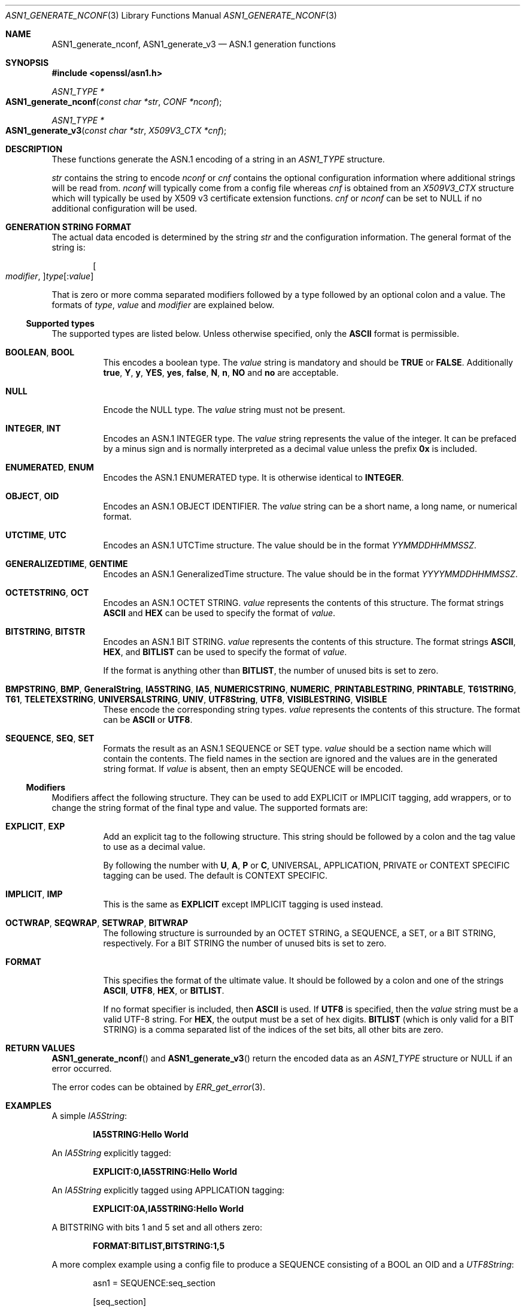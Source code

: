 .\"	$OpenBSD: ASN1_generate_nconf.3,v 1.13 2019/06/10 14:58:48 schwarze Exp $
.\"	OpenSSL 05ea606a Fri May 20 20:52:46 2016 -0400
.\"
.\" This file was written by Dr. Stephen Henson.
.\" Copyright (c) 2002, 2003, 2006-2009, 2013-2015 The OpenSSL Project.
.\" All rights reserved.
.\"
.\" Redistribution and use in source and binary forms, with or without
.\" modification, are permitted provided that the following conditions
.\" are met:
.\"
.\" 1. Redistributions of source code must retain the above copyright
.\"    notice, this list of conditions and the following disclaimer.
.\"
.\" 2. Redistributions in binary form must reproduce the above copyright
.\"    notice, this list of conditions and the following disclaimer in
.\"    the documentation and/or other materials provided with the
.\"    distribution.
.\"
.\" 3. All advertising materials mentioning features or use of this
.\"    software must display the following acknowledgment:
.\"    "This product includes software developed by the OpenSSL Project
.\"    for use in the OpenSSL Toolkit. (http://www.openssl.org/)"
.\"
.\" 4. The names "OpenSSL Toolkit" and "OpenSSL Project" must not be used to
.\"    endorse or promote products derived from this software without
.\"    prior written permission. For written permission, please contact
.\"    openssl-core@openssl.org.
.\"
.\" 5. Products derived from this software may not be called "OpenSSL"
.\"    nor may "OpenSSL" appear in their names without prior written
.\"    permission of the OpenSSL Project.
.\"
.\" 6. Redistributions of any form whatsoever must retain the following
.\"    acknowledgment:
.\"    "This product includes software developed by the OpenSSL Project
.\"    for use in the OpenSSL Toolkit (http://www.openssl.org/)"
.\"
.\" THIS SOFTWARE IS PROVIDED BY THE OpenSSL PROJECT ``AS IS'' AND ANY
.\" EXPRESSED OR IMPLIED WARRANTIES, INCLUDING, BUT NOT LIMITED TO, THE
.\" IMPLIED WARRANTIES OF MERCHANTABILITY AND FITNESS FOR A PARTICULAR
.\" PURPOSE ARE DISCLAIMED.  IN NO EVENT SHALL THE OpenSSL PROJECT OR
.\" ITS CONTRIBUTORS BE LIABLE FOR ANY DIRECT, INDIRECT, INCIDENTAL,
.\" SPECIAL, EXEMPLARY, OR CONSEQUENTIAL DAMAGES (INCLUDING, BUT
.\" NOT LIMITED TO, PROCUREMENT OF SUBSTITUTE GOODS OR SERVICES;
.\" LOSS OF USE, DATA, OR PROFITS; OR BUSINESS INTERRUPTION)
.\" HOWEVER CAUSED AND ON ANY THEORY OF LIABILITY, WHETHER IN CONTRACT,
.\" STRICT LIABILITY, OR TORT (INCLUDING NEGLIGENCE OR OTHERWISE)
.\" ARISING IN ANY WAY OUT OF THE USE OF THIS SOFTWARE, EVEN IF ADVISED
.\" OF THE POSSIBILITY OF SUCH DAMAGE.
.\"
.Dd $Mdocdate: June 10 2019 $
.Dt ASN1_GENERATE_NCONF 3
.Os
.Sh NAME
.Nm ASN1_generate_nconf ,
.Nm ASN1_generate_v3
.Nd ASN.1 generation functions
.Sh SYNOPSIS
.In openssl/asn1.h
.Ft ASN1_TYPE *
.Fo ASN1_generate_nconf
.Fa "const char *str"
.Fa "CONF *nconf"
.Fc
.Ft ASN1_TYPE *
.Fo ASN1_generate_v3
.Fa "const char *str"
.Fa "X509V3_CTX *cnf"
.Fc
.Sh DESCRIPTION
These functions generate the ASN.1 encoding of a string in an
.Vt ASN1_TYPE
structure.
.Pp
.Fa str
contains the string to encode
.Fa nconf
or
.Fa cnf
contains the optional configuration information
where additional strings will be read from.
.Fa nconf
will typically come from a config file whereas
.Fa cnf
is obtained from an
.Vt X509V3_CTX
structure which will typically be used
by X509 v3 certificate extension functions.
.Fa cnf
or
.Fa nconf
can be set to
.Dv NULL
if no additional configuration will be used.
.Sh GENERATION STRING FORMAT
The actual data encoded is determined by the string
.Fa str
and the configuration information.
The general format of the string is:
.Pp
.D1 Oo Ar modifier , Oc Ns Ar type Ns Op : Ns Ar value
.Pp
That is zero or more comma separated modifiers followed by a type
followed by an optional colon and a value.
The formats of
.Ar type ,
.Ar value
and
.Ar modifier
are explained below.
.Ss Supported types
The supported types are listed below.
Unless otherwise specified, only the
.Cm ASCII
format is permissible.
.Bl -tag -width Ds
.It Cm BOOLEAN , BOOL
This encodes a boolean type.
The
.Ar value
string is mandatory and should be
.Cm TRUE
or
.Cm FALSE .
Additionally
.Cm true ,
.Cm Y ,
.Cm y ,
.Cm YES ,
.Cm yes ,
.Cm false ,
.Cm N ,
.Cm n ,
.Cm NO
and
.Cm no
are acceptable.
.It Cm NULL
Encode the NULL type.
The
.Ar value
string must not be present.
.It Cm INTEGER , INT
Encodes an ASN.1 INTEGER type.
The
.Ar value
string represents the value of the integer.
It can be prefaced by a minus sign
and is normally interpreted as a decimal value unless the prefix
.Cm 0x
is included.
.It Cm ENUMERATED , ENUM
Encodes the ASN.1 ENUMERATED type.
It is otherwise identical to
.Cm INTEGER .
.It Cm OBJECT , OID
Encodes an ASN.1 OBJECT IDENTIFIER.
The
.Ar value
string can be a short name, a long name, or numerical format.
.It Cm UTCTIME , UTC
Encodes an ASN.1 UTCTime structure.
The value should be in the format
.Ar YYMMDDHHMMSSZ .
.It Cm GENERALIZEDTIME , GENTIME
Encodes an ASN.1 GeneralizedTime structure.
The value should be in the format
.Ar YYYYMMDDHHMMSSZ .
.It Cm OCTETSTRING , OCT
Encodes an ASN.1 OCTET STRING.
.Ar value
represents the contents of this structure.
The format strings
.Cm ASCII
and
.Cm HEX
can be used to specify the format of
.Ar value .
.It Cm BITSTRING , BITSTR
Encodes an ASN.1 BIT STRING.
.Ar value
represents the contents of this structure.
The format strings
.Cm ASCII ,
.Cm HEX ,
and
.Cm BITLIST
can be used to specify the format of
.Ar value .
.Pp
If the format is anything other than
.Cm BITLIST ,
the number of unused bits is set to zero.
.It Xo
.Cm BMPSTRING , BMP ,
.Cm GeneralString ,
.Cm IA5STRING , IA5 ,
.Cm NUMERICSTRING , NUMERIC ,
.Cm PRINTABLESTRING , PRINTABLE ,
.Cm T61STRING , T61 ,
.Cm TELETEXSTRING ,
.Cm UNIVERSALSTRING , UNIV ,
.Cm UTF8String , UTF8 ,
.Cm VISIBLESTRING , VISIBLE
.Xc
These encode the corresponding string types.
.Ar value
represents the contents of this structure.
The format can be
.Cm ASCII
or
.Cm UTF8 .
.It Cm SEQUENCE , SEQ , SET
Formats the result as an ASN.1 SEQUENCE or SET type.
.Ar value
should be a section name which will contain the contents.
The field names in the section are ignored
and the values are in the generated string format.
If
.Ar value
is absent, then an empty SEQUENCE will be encoded.
.El
.Ss Modifiers
Modifiers affect the following structure.
They can be used to add EXPLICIT or IMPLICIT tagging, add wrappers,
or to change the string format of the final type and value.
The supported formats are:
.Bl -tag -width Ds
.It Cm EXPLICIT , EXP
Add an explicit tag to the following structure.
This string should be followed by a colon
and the tag value to use as a decimal value.
.Pp
By following the number with
.Cm U ,
.Cm A ,
.Cm P
or
.Cm C ,
UNIVERSAL, APPLICATION, PRIVATE or CONTEXT SPECIFIC tagging can be used.
The default is CONTEXT SPECIFIC.
.It Cm IMPLICIT , IMP
This is the same as
.Cm EXPLICIT
except IMPLICIT tagging is used instead.
.It Cm OCTWRAP , SEQWRAP , SETWRAP , BITWRAP
The following structure is surrounded by
an OCTET STRING, a SEQUENCE, a SET, or a BIT STRING, respectively.
For a BIT STRING the number of unused bits is set to zero.
.It Cm FORMAT
This specifies the format of the ultimate value.
It should be followed by a colon and one of the strings
.Cm ASCII ,
.Cm UTF8 ,
.Cm HEX ,
or
.Cm BITLIST .
.Pp
If no format specifier is included, then
.Cm ASCII
is used.
If
.Cm UTF8
is specified, then the
.Ar value
string must be a valid UTF-8 string.
For
.Cm HEX ,
the output must be a set of hex digits.
.Cm BITLIST
(which is only valid for a BIT STRING) is a comma separated list
of the indices of the set bits, all other bits are zero.
.El
.Sh RETURN VALUES
.Fn ASN1_generate_nconf
and
.Fn ASN1_generate_v3
return the encoded data as an
.Vt ASN1_TYPE
structure or
.Dv NULL
if an error occurred.
.Pp
The error codes can be obtained by
.Xr ERR_get_error 3 .
.Sh EXAMPLES
A simple
.Vt IA5String :
.Pp
.Dl IA5STRING:Hello World
.Pp
An
.Vt IA5String
explicitly tagged:
.Pp
.Dl EXPLICIT:0,IA5STRING:Hello World
.Pp
An
.Vt IA5String
explicitly tagged using APPLICATION tagging:
.Pp
.Dl EXPLICIT:0A,IA5STRING:Hello World
.Pp
A BITSTRING with bits 1 and 5 set and all others zero:
.Pp
.Dl FORMAT:BITLIST,BITSTRING:1,5
.Pp
A more complex example using a config file to produce a
SEQUENCE consisting of a BOOL an OID and a
.Vt UTF8String :
.Bd -literal -offset indent
asn1 = SEQUENCE:seq_section

[seq_section]

field1 = BOOLEAN:TRUE
field2 = OID:commonName
field3 = UTF8:Third field
.Ed
.Pp
This example produces an
.Vt RSAPrivateKey
structure.
This is the key contained in the file
.Pa client.pem
in all OpenSSL distributions.
Note that the field names such as
.Qq coeff
are ignored and are present just for clarity.
.Bd -literal -offset 2n
asn1=SEQUENCE:private_key
[private_key]
version=INTEGER:0

n=INTEGER:0xBB6FE79432CC6EA2D8F970675A5A87BFBE1AFF0BE63E879F2AFFB93644\e
D4D2C6D000430DEC66ABF47829E74B8C5108623A1C0EE8BE217B3AD8D36D5EB4FCA1D9

e=INTEGER:0x010001

d=INTEGER:0x6F05EAD2F27FFAEC84BEC360C4B928FD5F3A9865D0FCAAD291E2A52F4A\e
F810DC6373278C006A0ABBA27DC8C63BF97F7E666E27C5284D7D3B1FFFE16B7A87B51D

p=INTEGER:0xF3929B9435608F8A22C208D86795271D54EBDFB09DDEF539AB083DA912\e
D4BD57

q=INTEGER:0xC50016F89DFF2561347ED1186A46E150E28BF2D0F539A1594BBD7FE467\e
46EC4F

exp1=INTEGER:0x9E7D4326C924AFC1DEA40B45650134966D6F9DFA3A7F9D698CD4ABEA\e
9C0A39B9

exp2=INTEGER:0xBA84003BB95355AFB7C50DF140C60513D0BA51D637272E355E397779\e
E7B2458F

coeff=INTEGER:0x30B9E4F2AFA5AC679F920FC83F1F2DF1BAF1779CF989447FABC2F5\e
628657053A
.Ed
.Pp
This example is the corresponding public key in an ASN.1
.Vt SubjectPublicKeyInfo
structure:
.Bd -literal -offset 2n
# Start with a SEQUENCE
asn1=SEQUENCE:pubkeyinfo

# pubkeyinfo contains an algorithm identifier and the public key
# wrapped in a BIT STRING
[pubkeyinfo]
algorithm=SEQUENCE:rsa_alg
pubkey=BITWRAP,SEQUENCE:rsapubkey

# algorithm ID for RSA is just an OID and a NULL
[rsa_alg]
algorithm=OID:rsaEncryption
parameter=NULL

# Actual public key: modulus and exponent
[rsapubkey]
n=INTEGER:0xBB6FE79432CC6EA2D8F970675A5A87BFBE1AFF0BE63E879F2AFFB93644\e
D4D2C6D000430DEC66ABF47829E74B8C5108623A1C0EE8BE217B3AD8D36D5EB4FCA1D9

e=INTEGER:0x010001
.Ed
.Sh SEE ALSO
.Xr ASN1_TYPE_get 3 ,
.Xr d2i_ASN1_TYPE 3 ,
.Xr x509v3.cnf 5
.Sh HISTORY
.Fn ASN1_generate_nconf
and
.Fn ASN1_generate_v3
first appeared in OpenSSL 0.9.8 and have been available since
.Ox 4.5 .
